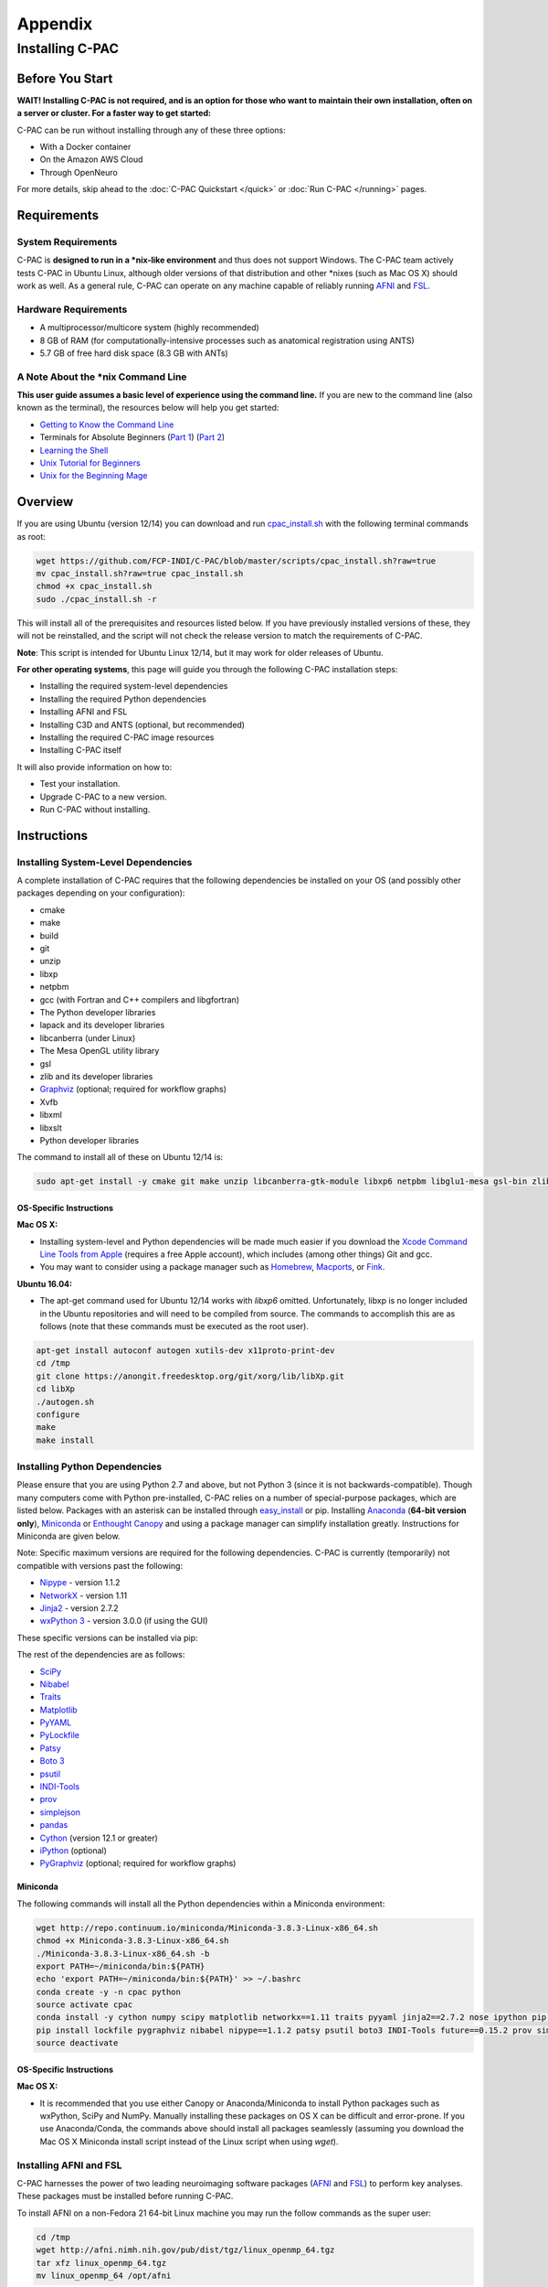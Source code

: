 Appendix
========

Installing C-PAC
^^^^^^^^^^^^^^^^

Before You Start
----------------

**WAIT! Installing C-PAC is not required, and is an option for those who want to maintain their own installation, often on a server or cluster. For a faster way to get started:**

C-PAC can be run without installing through any of these three options:

* With a Docker container
* On the Amazon AWS Cloud
* Through OpenNeuro

For more details, skip ahead to the :doc:`C-PAC Quickstart </quick>` or :doc:`Run C-PAC </running>` pages.

Requirements
------------

System Requirements
"""""""""""""""""""
C-PAC is **designed to run in a \*nix-like environment** and thus does not support Windows.  The C-PAC team actively tests C-PAC in Ubuntu Linux, although older versions of that distribution and other \*nixes (such as Mac OS X) should work as well.   As a general rule, C-PAC can operate on any machine capable of reliably running `AFNI <http://afni.nimh.nih.gov/afni>`__ and `FSL <http://fsl.fmrib.ox.ac.uk/fsl/fslwiki/>`__.

Hardware Requirements
"""""""""""""""""""""
* A multiprocessor/multicore system (highly recommended)
* 8 GB of RAM (for computationally-intensive processes such as anatomical registration using ANTS)
* 5.7 GB of free hard disk space (8.3 GB with ANTs)

A Note About the \*nix Command Line
"""""""""""""""""""""""""""""""""""
**This user guide assumes a basic level of experience using the command line.** If you are new to the command line (also known as the terminal), the resources below will help you get started:

* `Getting to Know the Command Line <http://www.davidbaumgold.com/tutorials/command-line/>`__
* Terminals for Absolute Beginners (`Part 1 <http://glennstovall.com/blog/2012/02/15/terminals-for-absolute-beginners/>`__) (`Part 2 <http://glennstovall.com/blog/2012/03/07/terminals-for-absolute-beginners-part-2/>`__)
* `Learning the Shell <http://linuxcommand.org/lc3_learning_the_shell.php>`__
* `Unix Tutorial for Beginners <http://www.ee.surrey.ac.uk/Teaching/Unix/index.html>`__
* `Unix for the Beginning Mage <http://unixmages.com/>`__

Overview
--------
If you are using Ubuntu (version 12/14) you can download  and run `cpac_install.sh <https://github.com/FCP-INDI/C-PAC/blob/master/scripts/cpac_install.sh?raw=true>`__ with the following terminal commands as root:

.. code-block:: console

    wget https://github.com/FCP-INDI/C-PAC/blob/master/scripts/cpac_install.sh?raw=true
    mv cpac_install.sh?raw=true cpac_install.sh
    chmod +x cpac_install.sh
    sudo ./cpac_install.sh -r

This will install all of the prerequisites and resources listed below. If you have previously installed versions of these, they will not be reinstalled, and the script will not check the release version to match the requirements of C-PAC.

**Note**: This script is intended for Ubuntu Linux 12/14,  but it may work for older releases of Ubuntu.

**For other operating systems**, this page will guide you through the following C-PAC installation steps:

* Installing the required system-level dependencies
* Installing the required Python dependencies
* Installing AFNI and FSL
* Installing C3D and ANTS (optional, but recommended)
* Installing the required C-PAC image resources
* Installing C-PAC itself

It will also provide information on how to:

* Test your installation.
* Upgrade C-PAC to a new version.
* Run C-PAC without installing.

Instructions
------------

Installing System-Level Dependencies
""""""""""""""""""""""""""""""""""""

A complete installation of C-PAC requires that the following dependencies be installed on your OS (and possibly other packages depending on your configuration):

* cmake
* make
* build
* git
* unzip
* libxp
* netpbm
* gcc (with Fortran and C++ compilers and libgfortran)
* The Python developer libraries
* lapack and its developer libraries
* libcanberra (under Linux)
* The Mesa OpenGL utility library
* gsl
* zlib and its developer libraries
* `Graphviz <http://www.graphviz.org/>`__ (optional; required for workflow graphs)
* Xvfb
* libxml
* libxslt
* Python developer libraries

The command to install all of these on Ubuntu 12/14 is:

.. code-block:: console

    sudo apt-get install -y cmake git make unzip libcanberra-gtk-module libxp6 netpbm libglu1-mesa gsl-bin zlib1g-dev graphviz graphviz-dev pkg-config build-essential libxml2-dev libxslt-dev python-dev xvfb

OS-Specific Instructions
''''''''''''''''''''''''

**Mac OS X:**

* Installing system-level and Python dependencies will be made much easier if you download the `Xcode Command Line Tools from Apple <https://developer.apple.com/downloads/index.action>`__ (requires a free Apple account), which includes (among other things) Git and gcc.
* You may want to consider using a package manager such as `Homebrew <http://brew.sh/>`__, `Macports <https://www.macports.org/>`__, or `Fink <http://www.finkproject.org/>`__.

**Ubuntu 16.04:**

* The apt-get command used for Ubuntu 12/14 works with *libxp6* omitted. Unfortunately, libxp is no longer included in the Ubuntu repositories and will need to be compiled from source.  The commands to accomplish this are as follows (note that these commands must be executed as the root user).

.. code-block:: console

    apt-get install autoconf autogen xutils-dev x11proto-print-dev
    cd /tmp
    git clone https://anongit.freedesktop.org/git/xorg/lib/libXp.git
    cd libXp
    ./autogen.sh
    configure
    make
    make install

Installing Python Dependencies
""""""""""""""""""""""""""""""
Please ensure that you are using Python 2.7 and above, but not Python 3 (since it is not backwards-compatible). Though many computers come with Python pre-installed, C-PAC relies on a number of special-purpose packages, which are listed below. Packages with an asterisk can be installed through `easy_install <https://pythonhosted.org/setuptools/easy_install.html>`__ or pip.  Installing `Anaconda <https://store.continuum.io/cshop/anaconda/>`__ (**64-bit version only**), `Miniconda <http://conda.pydata.org/miniconda.html>`__ or  `Enthought Canopy <https://www.enthought.com/products/canopy/>`__ and using a package manager can simplify installation greatly.  Instructions for Miniconda are given below.

Note: Specific maximum versions are required for the following dependencies. C-PAC is currently (temporarily) not compatible with versions past the following:

* `Nipype <http://nipype.readthedocs.io/en/latest/>`__ - version 1.1.2
* `NetworkX <http://networkx.lanl.gov/>`__ - version 1.11
* `Jinja2 <http://jinja.pocoo.org/docs/intro/#installation>`__ - version 2.7.2
* `wxPython 3 <https://wxpython.org/>`__ - version 3.0.0 (if using the GUI)

These specific versions can be installed via pip:

.. exec::
    import CPAC

    print('pip install \\')
    for req in CPAC.info.REQUIREMENTS:
        print('    ' + req + ' \\')

The rest of the dependencies are as follows:

* `SciPy <http://www.scipy.org/install.html>`__
* `Nibabel <http://nipy.org/nibabel/>`__
* `Traits <https://github.com/enthought/traits>`__
* `Matplotlib <http://matplotlib.sourceforge.net/>`__
* `PyYAML <http://pyyaml.org/wiki/PyYAML>`__
* `PyLockfile <https://code.google.com/p/pylockfile/>`__
* `Patsy <https://patsy.readthedocs.org/en/latest/>`__
* `Boto 3 <https://boto3.readthedocs.org/en/latest/>`__
* `psutil <https://github.com/giampaolo/psutil>`__
* `INDI-Tools <https://github.com/FCP-INDI/INDI-Tools>`__
* `prov <http://prov.readthedocs.io/en/latest/>`__
* `simplejson <https://simplejson.readthedocs.io/en/latest/>`__
* `pandas <http://pandas.pydata.org/>`__
* `Cython <http://www.cython.org/>`__ (version 12.1 or greater)
* `iPython <http://ipython.org/>`__ (optional)
* `PyGraphviz <http://www.graphviz.org/>`__ (optional; required for workflow graphs)

Miniconda
'''''''''

The following commands will install all the Python dependencies within a Miniconda environment:

.. code-block:: console

   wget http://repo.continuum.io/miniconda/Miniconda-3.8.3-Linux-x86_64.sh
   chmod +x Miniconda-3.8.3-Linux-x86_64.sh
   ./Miniconda-3.8.3-Linux-x86_64.sh -b
   export PATH=~/miniconda/bin:${PATH}
   echo 'export PATH=~/miniconda/bin:${PATH}' >> ~/.bashrc
   conda create -y -n cpac python
   source activate cpac
   conda install -y cython numpy scipy matplotlib networkx==1.11 traits pyyaml jinja2==2.7.2 nose ipython pip wxpython pandas
   pip install lockfile pygraphviz nibabel nipype==1.1.2 patsy psutil boto3 INDI-Tools future==0.15.2 prov simplejson fs==0.5.4
   source deactivate

OS-Specific Instructions
''''''''''''''''''''''''

**Mac OS X:**

* It is recommended that you use either Canopy or Anaconda/Miniconda to install Python packages such as wxPython, SciPy and NumPy.  Manually installing these packages on OS X can be difficult and error-prone.  If you use Anaconda/Conda, the commands above should install all packages seamlessly (assuming you download the Mac OS X Miniconda install script instead of the Linux script when using `wget`).


Installing AFNI and FSL
"""""""""""""""""""""""
C-PAC harnesses the power of two leading neuroimaging software packages (`AFNI <http://afni.nimh.nih.gov/>`__ and `FSL <http://fsl.fmrib.ox.ac.uk/fsl/fslwiki/>`__) to perform key analyses. These packages must be installed before running C-PAC.

To install AFNI on a non-Fedora 21 64-bit Linux machine you may run the follow commands as the super user:

.. code-block:: console

    cd /tmp
    wget http://afni.nimh.nih.gov/pub/dist/tgz/linux_openmp_64.tgz
    tar xfz linux_openmp_64.tgz
    mv linux_openmp_64 /opt/afni

For AFNI to be available globally on your machine, you should then add the following lines to the file located at `/etc/bash.bashrc`:

.. code-block:: console

    export PATH=/opt/afni:$PATH
    export DYLD_FALLBACK_LIBRARY_PATH=/opt/afni

If you open a new shell and type `afni` the AFNI console should now appear.  If not, double-check the lines added to `/etc/bash.bashrc` for typos and make sure that `/opt/afni` contains the AFNI commands.

**Note:** Regarding the Neurodebian repository: We have encountered compatibility issues in the past with the Neurodebian binary for AFNI.  For this reason, it is suggested that you follow the installation instructions above or the instructions from the AFNI homepage.

**Note:** On some Ubuntu systems, AFNI can have trouble locating the libgsl.so.0 software library required for some of their tools (3dSkullStrip, and 3dHist). If you experience an error trying to run any of these tools, first attempt to re-install AFNI via the instructions on the AFNI homepage. If this does not resolve the issue, another solution involves locating your system's GSL library and re-configuring:

.. code-block:: console

    locate libgsl
    ldconfig -n /path/to/libgsl

For more details about installing AFNI (including instructions for other architectures) please refer to the AFNI manual `here <https://afni.nimh.nih.gov/pub/dist/doc/htmldoc/background_install/install_instructs/index.html>`__.

To install FSL on a Debian or Ubuntu-based Linux machine you may run the follow commands as the super user to install the `Neurodebian <http://neuro.debian.net/>`__ repository, which contains a pre-packaged version of FSL that integrates seamlessly with the Debian ecosystem:

.. code-block:: console

    wget -O- http://neuro.debian.net/lists/$(lsb_release -cs).us-nh.full | tee /etc/apt/sources.list.d/neurodebian.sources.list
    apt-key adv --recv-keys --keyserver pgp.mit.edu 2649A5A9
    apt-get update

Now install FSL using:

.. code-block:: console

    apt-get install -y fsl-5.0-complete

For FSL to be available globally on your machine, you should then add the following lines to the file located at `/etc/bash.bashrc`:

.. code-block:: console

    FSLDIR=/usr/share/fsl/5.0
    . ${FSLDIR}/etc/fslconf/fsl.sh
    PATH=${FSLDIR}/bin:${PATH}
    export FSLDIR PATH

For more details about installing FSL (including instructions for other architectures) please refer to the FSL documentation `here <http://fsl.fmrib.ox.ac.uk/fsl/fslwiki/FslInstallation>`__.

OS-Specific Instructions
''''''''''''''''''''''''

**Mac OS X:**

* In Mac OS X, you can make it so that a local user account can find AFNI by adding the lines in the instructions above to the :file:`.bashrc` file in your home directory and then adding the following code to the :file:`.bash_profile` file in your home directory.

    .. code-block:: console

        if [ -f ~/.bashrc ]; then
            source ~/.bashrc
        fi

Installing C3D and ANTS (optional, but recommended)
"""""""""""""""""""""""""""""""""""""""""""""""""""
ANTS is an optional, but recommended package for performing image registration / normalization.  ANTS depends upon C3D, which can be installed by following the steps below.  If you do not want to install ANTS, you may skip this step.  You can always install ANTS later.

Installing C3D
''''''''''''''

#. Download C3D from `here <http://sourceforge.net/projects/c3d/>`__ or `here <http://www.nitrc.org/frs/downloadlink.php/1327>`__ (for Mac users).
#. Unzip the downloaded archive, and place the extracted folder in the location of your choosing.

#. Add the following text to your :file:`.bashrc` file:

.. code-block:: console

    export PATH=/path_to/C3D/bin:$PATH

Where :file:`/path_to/C3D` is the location of the extracted folder.

#. Open a new terminal window. Test your installation by running :file:`c3d_affine_tool`. If this fails, see the `Troubleshooting` section below.

**Troubleshooting:**

* If you are given a permissions error, run :file:`chmod -R /path_to/X`, where X is the folder of the package giving you the error.

* If you have added the paths to your :file:`.bashrc` (and :file:`.bash_profile` if necessary) but you are still unable to run the commands above, try adding or removing a trailing / from the paths (e.g. :file:`../bin` vs. :file:`../bin/`). We are working to compile a list of which platforms require the slash and which do not.


Installing ANTS
'''''''''''''''

To install ANTS, follow the instructions below.

For Debian-based platforms, install the Neurodebian keys (see the FSL installation instructions above) and run the following command as the super user:

.. code-block:: console

    apt-get install ants

For other platforms, download ANTS from Github and compile from source:

.. code-block:: console

    cd /tmp
    git clone https://github.com/stnava/ANTs.git

This will create a folder named "ANTS" in the directory where you ran the command from.

Next, create a new directory in a location of your choosing and navigate to it:

.. code-block:: console

    mkdir /opt/ants
    cd /opt/ants

Next, run these commands from this directory to build your ANTS install:

.. code-block:: console

    cmake -c -g /tmp/ANTS
    make -j <number>

Where <number> is how many cores you wish to dedicate to building your install - the more you use, the sooner it will complete. For example, if you want to use four cores, you would run 'make -j 4'.

Once this is complete, you will need to modify your environment. Add the following text to your :file:`.bashrc` file:

.. code-block:: console

    export ANTSPATH=/opt/ants/bin
    export PATH=/opt/ants/bin:$PATH

You can test the installation by opening a new terminal window and running this command:

.. code-block:: console

    antsApplyTransforms

If this returns a help page with a list of parameters, your ANTS installation was a success.

OS-Specific Instructions
''''''''''''''''''''''''

**Mac OS X:**

* Similar to the AFNI and FSL path setup, you must also add the C3D and ANTS paths to your :file:`.bash_profile` file.

Installing ICA-AROMA
""""""""""""""""""""
If you wish to run ICA-AROMA motion artifact de-noising (implemented by Maarten Mennes: `https://github.com/maartenmennes/ICA-AROMA <https://github.com/maartenmennes/ICA-AROMA>`__), you need to install the script first:

.. code-block:: console

    mkdir -p /opt/ICA-AROMA
    curl -sSL "https://github.com/rhr-pruim/ICA-AROMA/archive/v0.4.3-beta.tar.gz" \
        | tar -xzC /opt/ICA-AROMA --strip-components 1
    chmod +x /opt/ICA-AROMA/ICA_AROMA.py

Once this is complete, you will need to modify your environment. Add the following text to your :file:`.bashrc` or :file:`.bash_profile` (if on Mac OS) file:

.. code-block:: console

    export PATH=/opt/ICA-AROMA/ICA_AROMA.py:$PATH

Installing C-PAC Image Resources
""""""""""""""""""""""""""""""""
During preprocessing and analysis, C-PAC utilizes many of the standard brain atlases and tissue maps provided by FSL. Additionally, C-PAC requires the following non-standard files in order to run properly:

* Binarized tissue prior probability maps (used during :doc:`tissue segmentation </anat>`)
* Symmetric versions of the MNI152 brain template and masks (used when calculating :doc:`VMHC </vmhc>`)

These files are included in the C-PAC Image Resources package, available `here <http://fcon_1000.projects.nitrc.org/indi/cpac_resources.tar.gz>`__. You may install these files using the following commands or use the included script (install_resources.sh):

.. code-block:: console

    cd /tmp
    wget http://fcon_1000.projects.nitrc.org/indi/cpac_resources.tar.gz
    tar xfz cpac_resources.tar.gz
    cd cpac_image_resources
    cp -n MNI_3mm/* $FSLDIR/data/standard
    cp -n MNI_4mm/* $FSLDIR/data/standard
    cp -n symmetric/* $FSLDIR/data/standard
    cp -nr tissuepriors/2mm $FSLDIR/data/standard/tissuepriors
    cp -nr tissuepriors/3mm $FSLDIR/data/standard/tissuepriors
    cp -nr tissuepriors/4mm $FSLDIR/data/standard/tissuepriors
    cp -n HarvardOxford-lateral-ventricles-thr25-2mm.nii.gz $FSLDIR/data/atlases/HarvardOxford

These commands perform the following steps:

* The image resources are downloaded.

* 3mm and 4mm MNI tempaltes are copied to the :file:`/data/standard` directory of your FSL installation.

* Files located in the :file:`/symmetric` folder of the C-PAC Image Resources directory are copied to the :file:`/data/standard` directory of your FSL installation.

* The :file:`/2mm` and :file:`/3mm` folders located in C-PAC Image Resources directory are copied to :file:`/data/standard/tissuepriors` directory of your FSL installation.

Installing C-PAC
""""""""""""""""
Congratulations, you are now ready to install C-PAC itself!

C-PAC is available for download from the `C-PAC Homepage <http://fcp-indi.github.com/>`__. Click the button labeled "Download as tar.gz". Unpack the downloaded archive and navigate to the new directory. To install C-PAC, run the command ``sudo python setup.py install``. C-PAC will be installed alongside your other python packages. If this fails, check to make sure that you have all the dependencies installed.  You may also install C-PAC using the commands below:

 .. code-block:: console

   cd /tmp
   git clone https://github.com/FCP-INDI/C-PAC.git
   cd C-PAC
   python setup.py install

Testing Your C-PAC Installation
'''''''''''''''''''''''''''''''
In a new terminal window, open iPython (or Python) and enter the command ``import CPAC``. If installation was successful, this will execute without an error and present you with a blank new line. If you encounter an error (e.g. ``no module named C-PAC``), try re-running the C-PAC install command above. If this does not work, see the :doc:`Troubleshooting and Help Page </help>`.  Note that if you do not open a new terminal window and are still within the C-PAC installation directory ('C-PAC'), you may encounter errors that can be alleviated by leaving the 'C-PAC' directory.

Once you are able to successfully ``import CPAC`` it is safe to delete any setup files downloaded during the install process (e.g. Nipype and C-PAC downloads, FSL install scripts, etc.), as they are no longer needed.

**Note:** The test process described here only acts to confirm that the C-PAC python package has been correctly installed. To fully test C-PAC on your system, please see the :doc:`Benchmark Page </benchmark>`.

Updating C-PAC
""""""""""""""
C-PAC is being actively developed, and new versions (containing bug fixes and new features) are often released. To update to the latest version, simply download it from the `C-PAC Homepage <http://fcp-indi.github.com/>`__ and repeat the instructions in the `Installing C-PAC` section above. A list of previous versions and the changes they contain is available on the :doc:`Release Notes Page </rnotes>`.

**Note: If you are using Anaconda/Miniconda you may also use the following command (replacing 'cpac' with your environment name) to remove an old environment before creating a new environment to replace it.**

 .. code-block:: console

    conda remove --all -n cpac

Running C-PAC Without Installing
""""""""""""""""""""""""""""""""

Users wishing to run C-PAC without installing it can do so by copying the downloaded C-PAC directory to the location of their choice. C-PAC can then be run by opening iPython (or Python) from within this directory. This is useful in cases where a user does not have sufficient privileges to install Python packages, but is running on a machine that already contains all C-PAC dependencies.

Some network centrality features will not be available without compiling the C-based elements. In order to do this without installing the rest of C-PAC, simply use the following command

.. code-block:: console

    python setup.py build_ext --inplace

**Note:** Unfortunately, it is not possible at this time to use the C-PAC GUI without installing C-PAC.

Benchmark Your Install
----------------------

The C-PAC benchmark package consists of all of the configuration files and scripts needed to test C-PAC on your machine and compare your outputs with a standard set of outputs processed by the C-PAC team. Specifically, it contains:

* A shell script to automatically configure the paths within all of the settings files (``adjustSettingPaths.sh``).

* A pipeline configuration file using ANTS (``pipeline_config_benchmark.yml``).

* A data configuration (``CPAC_benchmark_participants.yml``).

* Masks, and ROIs for timeseries extraction, centrality, dual regression, etc.

* A Python script to compare your outputs with ours (``correlations_workflow_pipeline.py``).

The benchmark package can be downloaded `here <https://s3.amazonaws.com/fcp-indi/resources/benchmark_package.tar.gz>`__.  The following instructions will guide you through the process of running the C-PAC benchmark.

Prerequisites
"""""""""""""

Before running the benchmark, make sure that your computer has at least 56 GB of RAM.  The benchmark pipeline configuration runs 4 participants at a time with 12 GB allocated for each participant, so 56 GB will give you enough RAM to accommodate these participants plus some extra RAM for any other applications that are running.  If you do not have 56 GB of RAM, you can modify the benchmark pipeline configuration to run fewer participants at a time- just ensure that you have around 14 GB available for each participant.

Also ensure that you have at least 720 GB of free space on the volume you're running the benchmark on.  This will allow you to keep a working directory (which is chronically emptied as participants are run and should not exceed 55 GB) and two copies of the outputs (one 333 GB copy of our team's pre-computed outputs, and another 333 GB for the outputs generated by your server or workstation).

Downloading the Precomputed C-PAC Outputs from the FCP-INDI S3 Bucket
"""""""""""""""""""""""""""""""""""""""""""""""""""""""""""""""""""""
The C-PAC precomputed outputs are stored in Amazon Web Service's Simple Storage Service (S3). They can be accessed using `Cyberduck <https://cyberduck.io/>`__, a file transfer programs for Mac OS X and Windows that handles S3 natively and allow you to navigate through the data using a file browser. For individuals who are more comfortable with the terminal, Cyberduck also has a `command line version <https://duck.sh>`__ that works with Windows, Mac OS X, and Linux.  There is also an official `AWS command line tool <https://aws.amazon.com/cli/>`__ that can also be used. Instructions for using the grpahical version of Cyberduck are as follows:

#. Open Cyberduck and click on *Open Connection*.
#. Set the application protocol in the dropdown menu to *S3 (Amazon Simple Storage Service)*.
#. Set the server to *s3.amazonaws.com*.
#. Check the box labelled *Anonymous Login*.
#. Expand the More Options tab and set Path to *fcp-indi/resources/cpac_benchmark*.
#. Click *Connect*.

The end result should appear similar to the following:

.. figure:: /_images/cyberduck.png

The pre-computed outputs are separated by version number within the directory that will now appear so that you can download the outputs for the version that you are testing out.

Configuring C-PAC
"""""""""""""""""
First, extract the package using the command ``tar xzvf benchmark_package.tar.gz``. Then, navigate to ``benchmark_package/scripts`` in the terminal and execute ``./adjustSettingPaths.sh``.  This will ensure that the paths used in the configuration files are in accord with whichever directory you choose to store ``benchmark_package`` in.  This script assumes that it lives in the ``/scripts`` directory.  If it has been moved elsewhere, it may be executed using ``./adjustSettingPaths.sh <path to benchmark_package directory>``

Next, load in the data configuration.  This contains paths to images that are publicly downloadable from Amazon Webs Services S3.  Open the C-PAC GUI and click `Load` next to the subject pane. Select ``CPAC_benchmark_participants.yml``.

Finally, load in the pipeline configuration.  In the main C-PAC window, under `Pipelines`, click `Load` and select the ``pipeline_config_benchmark.yml`` file located in ``/settings/configs`` in the benchmark directory. A new pipeline will show up in the list window.  Select this pipeline and click `Edit` to inspect it.

Running An Individual-Level Analysis
""""""""""""""""""""""""""""""""""""
Once you have configured C-PAC by loading in the pipeline configuration YAML and data configuration, you may run the individual-level analysis pipeline by clicking the appropriate button at the bottom of the main C-PAC window. This will bring up a log window that displays the progress of the C-PAC run.

Comparing Outputs
"""""""""""""""""
Navigate to the ``benchmark_packages/scripts`` directory within the benchmark package. Here you will find a script named ``correlations_workflow_pipeline.py``, which can help you compare your outputs and the reference outputs from the C-PAC team.

This will produce Pearson's r and a concordance correlation coefficient between two sets of output for the following measures:

* ALFF and f/ALFF
* Centrality
* Dual Regression
* ReHo
* VMHC

To run this script, type ``python correlations_workflow_pipeline.py <path to output1 pipeline> <path to output2 pipeline> <number of cores to use> <descriptive name>``.  Make sure that the paths you use point to the ``pipeline`` directories within the output directories.  To determine the maximum number of cores on your machine, type ``nproc`` in a terminal window.

When this script is done, it will produce plots for the correlation measures, stored in the directories 'MNI_outputs', 'MNI_SCA', 'native_outputs', 'natived_SCA', 'nonscrub_vs_scrub', and 'registration'.  It also produces Python pickle files containing dictionaries with measures as keys and Pearson or concordance correlations as values. Python pickles can be thought of as similar to .mat files in MATLAB- they allow you to save variables in the workspace to an external file on the hard drive.
